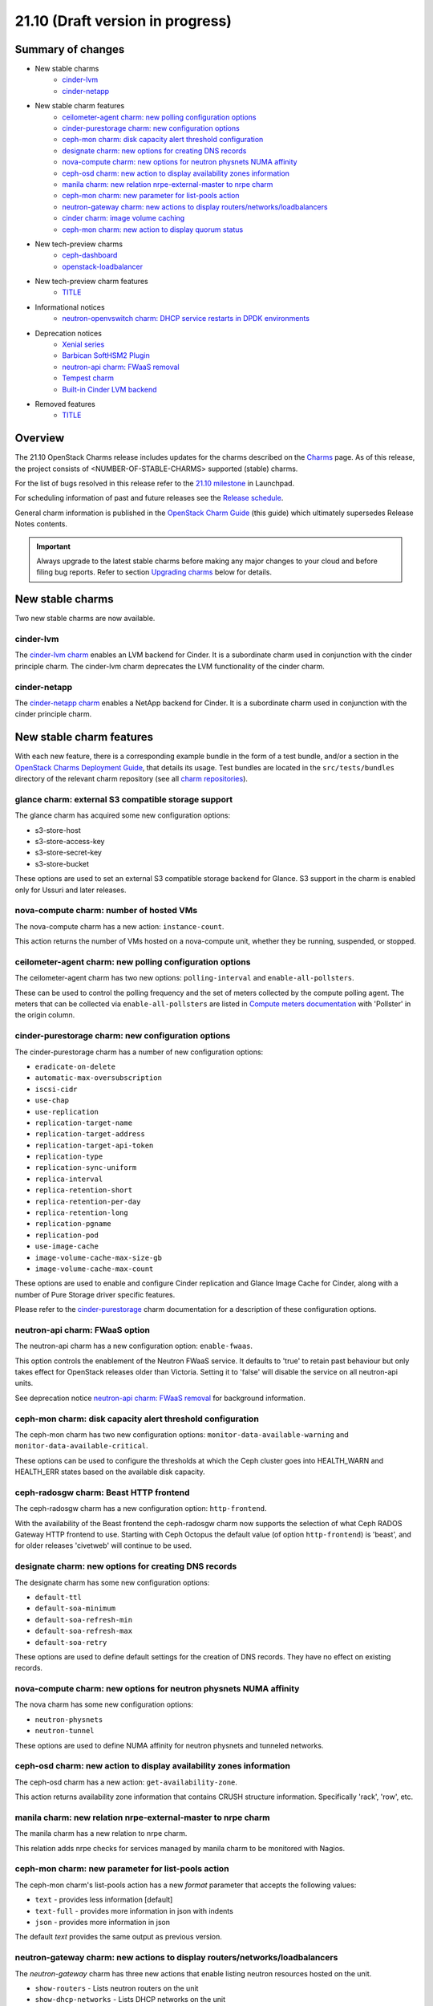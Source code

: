 .. _release_notes_21.10:

=================================
21.10 (Draft version in progress)
=================================

Summary of changes
------------------

* New stable charms
   * `cinder-lvm`_
   * `cinder-netapp`_

* New stable charm features
   * `ceilometer-agent charm: new polling configuration options`_
   * `cinder-purestorage charm: new configuration options`_
   * `ceph-mon charm: disk capacity alert threshold configuration`_
   * `designate charm: new options for creating DNS records`_
   * `nova-compute charm: new options for neutron physnets NUMA affinity`_
   * `ceph-osd charm: new action to display availability zones information`_
   * `manila charm: new relation nrpe-external-master to nrpe charm`_
   * `ceph-mon charm: new parameter for list-pools action`_
   * `neutron-gateway charm: new actions to display routers/networks/loadbalancers`_
   * `cinder charm: image volume caching`_
   * `ceph-mon charm: new action to display quorum status`_

* New tech-preview charms
   * `ceph-dashboard`_
   * `openstack-loadbalancer`_

* New tech-preview charm features
   * `<TITLE>`_

* Informational notices
   * `neutron-openvswitch charm: DHCP service restarts in DPDK environments`_

* Deprecation notices
   * `Xenial series`_
   * `Barbican SoftHSM2 Plugin`_
   * `neutron-api charm: FWaaS removal`_
   * `Tempest charm`_
   * `Built-in Cinder LVM backend`_

* Removed features
   * `<TITLE>`_

Overview
--------

The 21.10 OpenStack Charms release includes updates for the charms described on
the `Charms`_ page. As of this release, the project consists of
<NUMBER-OF-STABLE-CHARMS> supported (stable) charms.

For the list of bugs resolved in this release refer to the `21.10 milestone`_
in Launchpad.

For scheduling information of past and future releases see the `Release
schedule`_.

General charm information is published in the `OpenStack Charm Guide`_ (this
guide) which ultimately supersedes Release Notes contents.

.. important::

   Always upgrade to the latest stable charms before making any major changes
   to your cloud and before filing bug reports. Refer to section `Upgrading
   charms`_ below for details.

New stable charms
-----------------

Two new stable charms are now available.

cinder-lvm
~~~~~~~~~~

The `cinder-lvm charm`_ enables an LVM backend for Cinder. It is a subordinate
charm used in conjunction with the cinder principle charm. The cinder-lvm charm
deprecates the LVM functionality of the cinder charm.

cinder-netapp
~~~~~~~~~~~~~

The `cinder-netapp charm`_ enables a NetApp backend for Cinder. It is a
subordinate charm used in conjunction with the cinder principle charm.

New stable charm features
-------------------------

With each new feature, there is a corresponding example bundle in the form of a
test bundle, and/or a section in the `OpenStack Charms Deployment Guide`_, that
details its usage. Test bundles are located in the ``src/tests/bundles``
directory of the relevant charm repository (see all `charm repositories`_).

glance charm: external S3 compatible storage support
~~~~~~~~~~~~~~~~~~~~~~~~~~~~~~~~~~~~~~~~~~~~~~~~~~~~

The glance charm has acquired some new configuration options:

* s3-store-host
* s3-store-access-key
* s3-store-secret-key
* s3-store-bucket

These options are used to set an external S3 compatible storage backend for
Glance. S3 support in the charm is enabled only for Ussuri and later releases.

nova-compute charm: number of hosted VMs
~~~~~~~~~~~~~~~~~~~~~~~~~~~~~~~~~~~~~~~~

The nova-compute charm has a new action: ``instance-count``.

This action returns the number of VMs hosted on a nova-compute unit, whether
they be running, suspended, or stopped.

ceilometer-agent charm: new polling configuration options
~~~~~~~~~~~~~~~~~~~~~~~~~~~~~~~~~~~~~~~~~~~~~~~~~~~~~~~~~

The ceilometer-agent charm has two new options: ``polling-interval`` and
``enable-all-pollsters``.

These can be used to control the polling frequency and the set of meters
collected by the compute polling agent. The meters that can be collected via
``enable-all-pollsters`` are listed in `Compute meters documentation`_ with
'Pollster' in the origin column.

cinder-purestorage charm: new configuration options
~~~~~~~~~~~~~~~~~~~~~~~~~~~~~~~~~~~~~~~~~~~~~~~~~~~

The cinder-purestorage charm has a number of new configuration options:

* ``eradicate-on-delete``
* ``automatic-max-oversubscription``
* ``iscsi-cidr``
* ``use-chap``
* ``use-replication``
* ``replication-target-name``
* ``replication-target-address``
* ``replication-target-api-token``
* ``replication-type``
* ``replication-sync-uniform``
* ``replica-interval``
* ``replica-retention-short``
* ``replica-retention-per-day``
* ``replica-retention-long``
* ``replication-pgname``
* ``replication-pod``
* ``use-image-cache``
* ``image-volume-cache-max-size-gb``
* ``image-volume-cache-max-count``

These options are used to enable and configure Cinder replication and
Glance Image Cache for Cinder, along with a number of Pure Storage
driver specific features.

Please refer to the `cinder-purestorage`_ charm documentation for a description
of these configuration options.

neutron-api charm: FWaaS option
~~~~~~~~~~~~~~~~~~~~~~~~~~~~~~~

The neutron-api charm has a new configuration option: ``enable-fwaas``.

This option controls the enablement of the Neutron FWaaS service. It defaults
to 'true' to retain past behaviour but only takes effect for OpenStack releases
older than Victoria. Setting it to 'false' will disable the service on all
neutron-api units.

See deprecation notice `neutron-api charm: FWaaS removal`_ for background
information.

ceph-mon charm: disk capacity alert threshold configuration
~~~~~~~~~~~~~~~~~~~~~~~~~~~~~~~~~~~~~~~~~~~~~~~~~~~~~~~~~~~

The ceph-mon charm has two new configuration options:
``monitor-data-available-warning`` and ``monitor-data-available-critical``.

These options can be used to configure the thresholds at which the Ceph cluster
goes into HEALTH_WARN and HEALTH_ERR states based on the available disk
capacity.

ceph-radosgw charm: Beast HTTP frontend
~~~~~~~~~~~~~~~~~~~~~~~~~~~~~~~~~~~~~~~

The ceph-radosgw charm has a new configuration option: ``http-frontend``.

With the availability of the Beast frontend the ceph-radosgw charm now supports
the selection of what Ceph RADOS Gateway HTTP frontend to use. Starting with
Ceph Octopus the default value (of option ``http-frontend``) is 'beast', and
for older releases 'civetweb' will continue to be used.

designate charm: new options for creating DNS records
~~~~~~~~~~~~~~~~~~~~~~~~~~~~~~~~~~~~~~~~~~~~~~~~~~~~~

The designate charm has some new configuration options:

* ``default-ttl``
* ``default-soa-minimum``
* ``default-soa-refresh-min``
* ``default-soa-refresh-max``
* ``default-soa-retry``

These options are used to define default settings for the creation of DNS
records. They have no effect on existing records.

nova-compute charm: new options for neutron physnets NUMA affinity
~~~~~~~~~~~~~~~~~~~~~~~~~~~~~~~~~~~~~~~~~~~~~~~~~~~~~~~~~~~~~~~~~~

The nova charm has some new configuration options:

* ``neutron-physnets``
* ``neutron-tunnel``

These options are used to define NUMA affinity for neutron physnets and
tunneled networks.

ceph-osd charm: new action to display availability zones information
~~~~~~~~~~~~~~~~~~~~~~~~~~~~~~~~~~~~~~~~~~~~~~~~~~~~~~~~~~~~~~~~~~~~

The ceph-osd charm has a new action: ``get-availability-zone``.

This action returns availability zone information that contains CRUSH structure
information. Specifically 'rack', 'row', etc.

manila charm: new relation nrpe-external-master to nrpe charm
~~~~~~~~~~~~~~~~~~~~~~~~~~~~~~~~~~~~~~~~~~~~~~~~~~~~~~~~~~~~~

The manila charm has a new relation to nrpe charm.

This relation adds nrpe checks for services managed by manila charm
to be monitored with Nagios.

ceph-mon charm: new parameter for list-pools action
~~~~~~~~~~~~~~~~~~~~~~~~~~~~~~~~~~~~~~~~~~~~~~~~~~~

The ceph-mon charm's list-pools action has a new `format` parameter that
accepts the following values:

* ``text`` - provides less information [default]
* ``text-full`` - provides more information in json with indents
* ``json`` - provides more information in json

The default `text` provides the same output as previous version.

neutron-gateway charm: new actions to display routers/networks/loadbalancers
~~~~~~~~~~~~~~~~~~~~~~~~~~~~~~~~~~~~~~~~~~~~~~~~~~~~~~~~~~~~~~~~~~~~~~~~~~~~

The `neutron-gateway` charm has three new actions that enable listing neutron
resources hosted on the unit.

* ``show-routers`` - Lists neutron routers on the unit
* ``show-dhcp-networks`` - Lists DHCP networks on the unit
* ``show-loadbalancers`` - Lists LBaaS v2 loadbalancers on the unit

cinder charm: image volume caching
~~~~~~~~~~~~~~~~~~~~~~~~~~~~~~~~~~

The cinder charm has the following new configuration options:

``image-volume-cache-enabled``
``image-volume-cache-max-size-gb``
``image-volume-cache-max-count``

These will allow the enablement of a Cinder image cache as well as set its
maximum size and its maximum number of entries. These options are
supported on OpenStack Ocata and newer.

ceph-mon charm: new action to display quorum status
~~~~~~~~~~~~~~~~~~~~~~~~~~~~~~~~~~~~~~~~~~~~~~~~~~~

The ceph-mon charm has a new action: ``get-quorum-status``.

The `get-quorum-status` action returns some distilled info from
'ceph quorum_status', primarily for verification of which mon units are online.

New tech-preview charms
-----------------------

ceph-dashboard
~~~~~~~~~~~~~~

The ceph-dashboard charm deploys the Ceph Dashboard, a built-in web-based Ceph
management and monitoring application.

openstack-loadbalancer
~~~~~~~~~~~~~~~~~~~~~~

The openstack-loadbalancer charm provides a load balancer for units of an
OpenStack application. It can manage multiple such applications providing that
each application supports the load balancer charm. It has the potential
therefore of deprecating the current practice of deploying hacluster for each
application under HA.

Ironic charms
~~~~~~~~~~~~~

The following tech-preview charms are available for the deployment of OpenStack
Ironic:

* ironic-api
* ironic-conductor
* neutron-api-plugin-ironic

Ironic provisions bare metal, as opposed to virtual, machines.

New tech-preview charm features
-------------------------------

<TITLE>
~~~~~~~

Documentation updates
---------------------

In the `OpenStack Charms Deployment Guide`_ (aka "deploy guide"):

* A new page on OpenStack Ironic support has been added.
* A new section on cloud operations has been started.

Informational notices
---------------------

neutron-openvswitch charm: DHCP service restarts in DPDK environments
~~~~~~~~~~~~~~~~~~~~~~~~~~~~~~~~~~~~~~~~~~~~~~~~~~~~~~~~~~~~~~~~~~~~~

When DPDK is enabled and DHCP is running locally on a compute node, the
neutron-dhcp-agent service now restarts during charm upgrades or when any
configuration change that triggers the restart of the neutron-openvswitch
agent.

Deprecation notices
-------------------

Xenial series
~~~~~~~~~~~~~

The 'xenial' series will be removed from general gate testing following this
release and maintenance will be limited to critical and high security fixes
only. Users are strongly encouraged to upgrade their clouds to a newer
platform.

Barbican SoftHSM2 Plugin
~~~~~~~~~~~~~~~~~~~~~~~~

The `barbican-softhsm`_ test charm is now deprecated and will have no further
releases. Support has ended for it. Please use `barbican-vault`_ instead.

neutron-api charm: FWaaS removal
~~~~~~~~~~~~~~~~~~~~~~~~~~~~~~~~

The Firewall-as-a-Service (FWaaS) OpenStack project is `retired`_ and will not
receive updates beyond ``v16.0.0``. Consequently, the neutron-api charm will no
longer make this service available starting with OpenStack Victoria.

See new charm feature `neutron-api charm: FWaaS option`_ resulting as a
consequence of this.

Tempest charm
~~~~~~~~~~~~~

The `tempest`_ test charm is now deprecated and will have no further
releases. Support has ended for it. Please use the `tempest Python package`_
instead.

Built-in Cinder LVM backend
~~~~~~~~~~~~~~~~~~~~~~~~~~~

The LVM-based volume feature of the cinder charm is now deprecated. This
functionality has been replaced by the new subordinate `cinder-lvm`_ charm.

Removed features
----------------

<TITLE>
~~~~~~~

Removed charms
--------------

<TITLE>
~~~~~~~

Issues discovered during this release cycle
-------------------------------------------

<TITLE>
~~~~~~~

Upgrading charms
----------------

Upgrading charms will making available new features and bug fixes. However, the
latest stable charm revision should also be used prior to making any
topological changes, application migrations, workload upgrades, or series
upgrades. Bug reports should also be filed against the most recent revision.

Note that charm upgrades and OpenStack upgrades are functionally different. For
instructions on performing the different upgrade types see `Upgrades overview`_
in the `OpenStack Charms Deployment Guide`_.

.. LINKS
.. _Charms: ../reference/openstack-charms.html
.. _21.10 milestone: https://launchpad.net/openstack-charms/+milestone/21.10
.. _OpenStack Charms Deployment Guide: https://docs.openstack.org/project-deploy-guide/charm-deployment-guide/latest
.. _OpenStack Charm Guide: https://docs.openstack.org/charm-guide/latest/
.. _Release schedule: ../reference/release-schedule.html
.. _Upgrades overview: https://docs.openstack.org/project-deploy-guide/charm-deployment-guide/latest/upgrade-overview.html
.. _charm repositories: https://opendev.org/openstack?sort=alphabetically&q=charm-&tab=
.. _barbican-softhsm: https://jaas.ai/u/openstack-charmers/barbican-softhsm
.. _barbican-vault: https://jaas.ai/barbican-vault
.. _cinder-purestorage: https://jaas.ai/cinder-purestorage
.. _cinder-lvm charm: https://jaas.ai/cinder-lvm
.. _cinder-netapp charm: https://jaas.ai/cinder-netapp
.. _tempest: https://jaas.ai/u/openstack-charmers/tempest
.. _tempest Python package: https://pypi.org/project/tempest/
.. _Compute meters documentation: https://docs.openstack.org/ceilometer/latest/admin/telemetry-measurements.html#telemetry-compute-meters
.. _retired: https://docs.openstack.org/releasenotes/neutron-fwaas-dashboard/ussuri.html

.. COMMITS

.. BUGS
